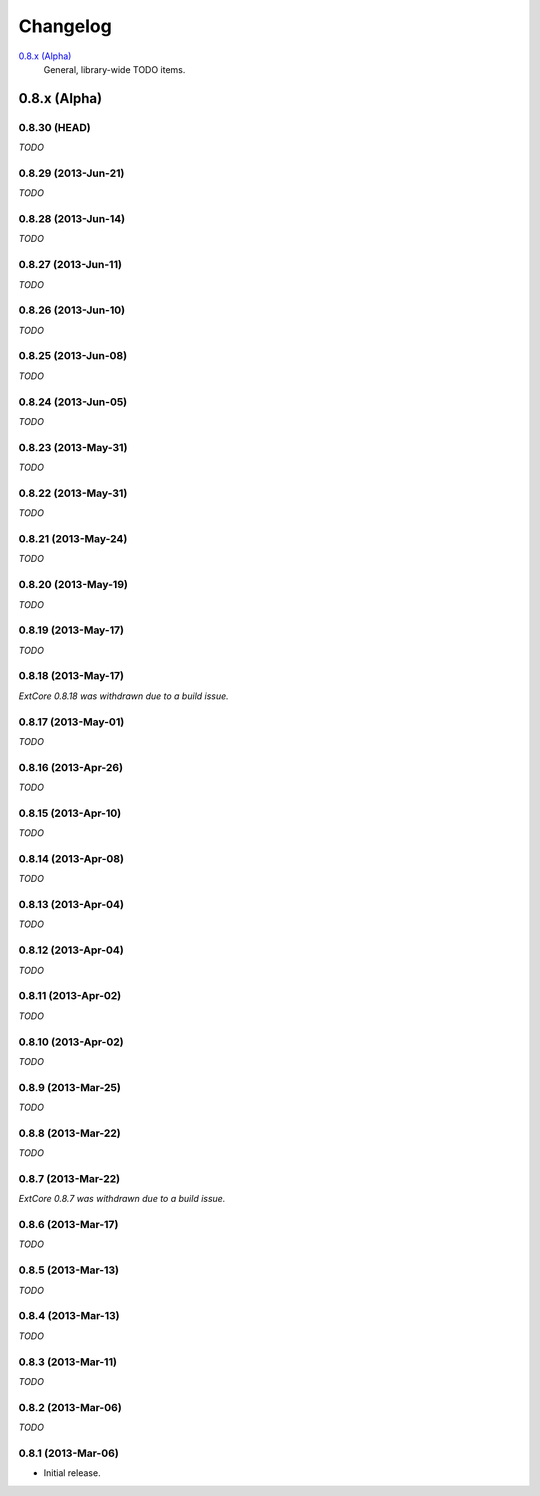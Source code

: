 Changelog
#########

`0.8.x (Alpha)`_
    General, library-wide TODO items.



0.8.x (Alpha)
=============

0.8.30 (HEAD)
--------------------

*TODO*


0.8.29 (2013-Jun-21)
--------------------

*TODO*


0.8.28 (2013-Jun-14)
--------------------

*TODO*


0.8.27 (2013-Jun-11)
--------------------

*TODO*


0.8.26 (2013-Jun-10)
--------------------

*TODO*


0.8.25 (2013-Jun-08)
--------------------

*TODO*


0.8.24 (2013-Jun-05)
--------------------

*TODO*


0.8.23 (2013-May-31)
--------------------

*TODO*


0.8.22 (2013-May-31)
--------------------

*TODO*


0.8.21 (2013-May-24)
--------------------

*TODO*


0.8.20 (2013-May-19)
--------------------

*TODO*


0.8.19 (2013-May-17)
--------------------

*TODO*


0.8.18 (2013-May-17)
--------------------

*ExtCore 0.8.18 was withdrawn due to a build issue.*


0.8.17 (2013-May-01)
--------------------

*TODO*


0.8.16 (2013-Apr-26)
--------------------

*TODO*


0.8.15 (2013-Apr-10)
--------------------

*TODO*


0.8.14 (2013-Apr-08)
--------------------

*TODO*


0.8.13 (2013-Apr-04)
--------------------

*TODO*


0.8.12 (2013-Apr-04)
--------------------

*TODO*


0.8.11 (2013-Apr-02)
--------------------

*TODO*


0.8.10 (2013-Apr-02)
--------------------

*TODO*


0.8.9 (2013-Mar-25)
-------------------

*TODO*


0.8.8 (2013-Mar-22)
-------------------

*TODO*


0.8.7 (2013-Mar-22)
-------------------

*ExtCore 0.8.7 was withdrawn due to a build issue.*


0.8.6 (2013-Mar-17)
-------------------

*TODO*


0.8.5 (2013-Mar-13)
-------------------

*TODO*


0.8.4 (2013-Mar-13)
-------------------

*TODO*


0.8.3 (2013-Mar-11)
-------------------

*TODO*


0.8.2 (2013-Mar-06)
-------------------

*TODO*


0.8.1 (2013-Mar-06)
-------------------

- Initial release.
